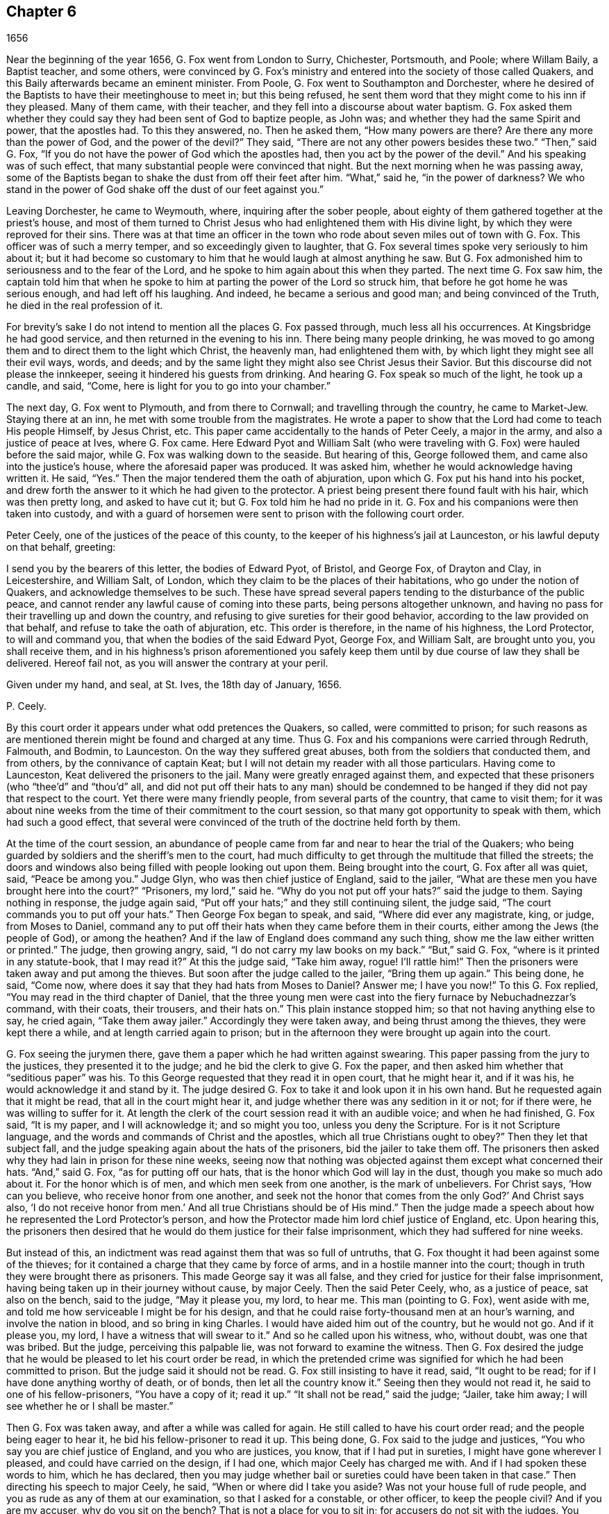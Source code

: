 == Chapter 6

[.section-date]
1656

Near the beginning of the year 1656, G. Fox went from London to Surry, Chichester,
Portsmouth, and Poole; where Willam Baily, a Baptist teacher, and some others,
were convinced by G. Fox`'s ministry and entered into the society of those called Quakers,
and this Baily afterwards became an eminent minister.
From Poole, G. Fox went to Southampton and Dorchester,
where he desired of the Baptists to have their meetinghouse to meet in;
but this being refused,
he sent them word that they might come to his inn if they pleased.
Many of them came, with their teacher, and they fell into a discourse about water baptism.
G+++.+++ Fox asked them whether they could say they had been sent of God to baptize people,
as John was; and whether they had the same Spirit and power, that the apostles had.
To this they answered, no.
Then he asked them, "`How many powers are there?
Are there any more than the power of God, and the power of the devil?`"
They said, "`There are not any other powers besides these two.`"
"`Then,`" said G. Fox, "`If you do not have the power of God which the apostles had,
then you act by the power of the devil.`"
And his speaking was of such effect,
that many substantial people were convinced that night.
But the next morning when he was passing away,
some of the Baptists began to shake the dust from off their feet after him.
"`What,`" said he, "`in the power of darkness?
We who stand in the power of God shake off the dust of our feet against you.`"

Leaving Dorchester, he came to Weymouth, where, inquiring after the sober people,
about eighty of them gathered together at the priest`'s house,
and most of them turned to Christ Jesus who had enlightened them with His divine light,
by which they were reproved for their sins.
There was at that time an officer in the town who
rode about seven miles out of town with G. Fox.
This officer was of such a merry temper, and so exceedingly given to laughter,
that G. Fox several times spoke very seriously to him about it;
but it had become so customary to him that he would laugh at almost anything he saw.
But G. Fox admonished him to seriousness and to the fear of the Lord,
and he spoke to him again about this when they parted.
The next time G. Fox saw him,
the captain told him that when he spoke to him at
parting the power of the Lord so struck him,
that before he got home he was serious enough, and had left off his laughing.
And indeed, he became a serious and good man; and being convinced of the Truth,
he died in the real profession of it.

For brevity`'s sake I do not intend to mention all the places G. Fox passed through,
much less all his occurrences.
At Kingsbridge he had good service, and then returned in the evening to his inn.
There being many people drinking,
he was moved to go among them and to direct them to the light which Christ,
the heavenly man, had enlightened them with,
by which light they might see all their evil ways, words, and deeds;
and by the same light they might also see Christ Jesus their Savior.
But this discourse did not please the innkeeper,
seeing it hindered his guests from drinking.
And hearing G. Fox speak so much of the light, he took up a candle, and said, "`Come,
here is light for you to go into your chamber.`"

The next day, G. Fox went to Plymouth, and from there to Cornwall;
and travelling through the country, he came to Market-Jew.
Staying there at an inn, he met with some trouble from the magistrates.
He wrote a paper to show that the Lord had come to teach His people Himself,
by Jesus Christ, etc.
This paper came accidentally to the hands of Peter Ceely, a major in the army,
and also a justice of peace at Ives, where G. Fox came.
Here Edward Pyot and William Salt (who were traveling
with G. Fox) were hauled before the said major,
while G. Fox was walking down to the seaside.
But hearing of this, George followed them, and came also into the justice`'s house,
where the aforesaid paper was produced.
It was asked him, whether he would acknowledge having written it.
He said, "`Yes.`"
Then the major tendered them the oath of abjuration,
upon which G. Fox put his hand into his pocket,
and drew forth the answer to it which he had given to the protector.
A priest being present there found fault with his hair, which was then pretty long,
and asked to have cut it; but G. Fox told him he had no pride in it.
G+++.+++ Fox and his companions were then taken into custody,
and with a guard of horsemen were sent to prison with the following court order.

[.embedded-content-document.letter]
--

Peter Ceely, one of the justices of the peace of this county,
to the keeper of his highness`'s jail at Launceston, or his lawful deputy on that behalf,
greeting:

I send you by the bearers of this letter, the bodies of Edward Pyot, of Bristol,
and George Fox, of Drayton and Clay, in Leicestershire, and William Salt, of London,
which they claim to be the places of their habitations,
who go under the notion of Quakers, and acknowledge themselves to be such.
These have spread several papers tending to the disturbance of the public peace,
and cannot render any lawful cause of coming into these parts,
being persons altogether unknown,
and having no pass for their travelling up and down the country,
and refusing to give sureties for their good behavior,
according to the law provided on that behalf, and refuse to take the oath of abjuration, etc.
This order is therefore, in the name of his highness, the Lord Protector,
to will and command you, that when the bodies of the said Edward Pyot, George Fox,
and William Salt, are brought unto you, you shall receive them,
and in his highness`'s prison aforementioned you safely
keep them until by due course of law they shall be delivered.
Hereof fail not, as you will answer the contrary at your peril.

[.signed-section-closing]
Given under my hand, and seal, at St. Ives, the 18th day of January, 1656.

[.signed-section-signature]
P+++.+++ Ceely.

--

By this court order it appears under what odd pretences the Quakers, so called,
were committed to prison;
for such reasons as are mentioned therein might be found and charged at any time.
Thus G. Fox and his companions were carried through Redruth, Falmouth, and Bodmin,
to Launceston.
On the way they suffered great abuses, both from the soldiers that conducted them,
and from others, by the connivance of captain Keat;
but I will not detain my reader with all those particulars.
Having come to Launceston, Keat delivered the prisoners to the jail.
Many were greatly enraged against them,
and expected that these prisoners (who "`thee`'d`" and "`thou`'d`" all,
and did not put off their hats to any man) should be condemned
to be hanged if they did not pay that respect to the court.
Yet there were many friendly people, from several parts of the country,
that came to visit them;
for it was about nine weeks from the time of their commitment to the court session,
so that many got opportunity to speak with them, which had such a good effect,
that several were convinced of the truth of the doctrine held forth by them.

At the time of the court session,
an abundance of people came from far and near to hear the trial of the Quakers;
who being guarded by soldiers and the sheriff`'s men to the court,
had much difficulty to get through the multitude that filled the streets;
the doors and windows also being filled with people looking out upon them.
Being brought into the court, G. Fox after all was quiet, said, "`Peace be among you.`"
Judge Glyn, who was then chief justice of England, said to the jailer,
"`What are these men you have brought here into the court?`"
"`Prisoners, my lord,`" said he.
"`Why do you not put off your hats?`"
said the judge to them.
Saying nothing in response, the judge again said,
"`Put off your hats;`" and they still continuing silent, the judge said,
"`The court commands you to put off your hats.`"
Then George Fox began to speak, and said, "`Where did ever any magistrate, king,
or judge, from Moses to Daniel,
command any to put off their hats when they came before them in their courts,
either among the Jews (the people of God), or among the heathen?
And if the law of England does command any such thing,
show me the law either written or printed.`"
The judge, then growing angry, said, "`I do not carry my law books on my back.`"
"`But,`" said G. Fox, "`where is it printed in any statute-book, that I may read it?`"
At this the judge said, "`Take him away, rogue!
I`'ll rattle him!`"
Then the prisoners were taken away and put among the thieves.
But soon after the judge called to the jailer, "`Bring them up again.`"
This being done, he said, "`Come now,
where does it say that they had hats from Moses to Daniel?
Answer me; I have you now!`"
To this G. Fox replied, "`You may read in the third chapter of Daniel,
that the three young men were cast into the fiery furnace by Nebuchadnezzar`'s command,
with their coats, their trousers, and their hats on.`"
This plain instance stopped him; so that not having anything else to say, he cried again,
"`Take them away jailer.`"
Accordingly they were taken away, and being thrust among the thieves,
they were kept there a while, and at length carried again to prison;
but in the afternoon they were brought up again into the court.

G+++.+++ Fox seeing the jurymen there, gave them a paper which he had written against swearing.
This paper passing from the jury to the justices, they presented it to the judge;
and he bid the clerk to give G. Fox the paper,
and then asked him whether that "`seditious paper`" was his.
To this George requested that they read it in open court, that he might hear it,
and if it was his, he would acknowledge it and stand by it.
The judge desired G. Fox to take it and look upon it in his own hand.
But he requested again that it might be read, that all in the court might hear it,
and judge whether there was any sedition in it or not; for if there were,
he was willing to suffer for it.
At length the clerk of the court session read it with an audible voice;
and when he had finished, G. Fox said, "`It is my paper, and I will acknowledge it;
and so might you too, unless you deny the Scripture.
For is it not Scripture language, and the words and commands of Christ and the apostles,
which all true Christians ought to obey?`"
Then they let that subject fall,
and the judge speaking again about the hats of the prisoners,
bid the jailer to take them off.
The prisoners then asked why they had lain in prison for these nine weeks,
seeing now that nothing was objected against them except what concerned their hats.
"`And,`" said G. Fox, "`as for putting off our hats,
that is the honor which God will lay in the dust, though you make so much ado about it.
For the honor which is of men, and which men seek from one another,
is the mark of unbelievers.
For Christ says, '`How can you believe, who receive honor from one another,
and seek not the honor that comes from the only God?`' And Christ says also,
'`I do not receive honor from men.`' And all true Christians should be of His mind.`"
Then the judge made a speech about how he represented the Lord Protector`'s person,
and how the Protector made him lord chief justice of England, etc.
Upon hearing this,
the prisoners then desired that he would do them justice for their false imprisonment,
which they had suffered for nine weeks.

But instead of this, an indictment was read against them that was so full of untruths,
that G. Fox thought it had been against some of the thieves;
for it contained a charge that they came by force of arms,
and in a hostile manner into the court;
though in truth they were brought there as prisoners.
This made George say it was all false,
and they cried for justice for their false imprisonment,
having being taken up in their journey without cause, by major Ceely.
Then the said Peter Ceely, who, as a justice of peace, sat also on the bench,
said to the judge, "`May it please you, my lord, to hear me.
This man (pointing to G. Fox), went aside with me,
and told me how serviceable I might be for his design,
and that he could raise forty-thousand men at an hour`'s warning,
and involve the nation in blood, and so bring in king Charles.
I would have aided him out of the country, but he would not go.
And if it please you, my lord, I have a witness that will swear to it.`"
And so he called upon his witness, who, without doubt, was one that was bribed.
But the judge, perceiving this palpable lie, was not forward to examine the witness.
Then G. Fox desired the judge that he would be pleased to let his court order be read,
in which the pretended crime was signified for which he had been committed to prison.
But the judge said it should not be read.
G+++.+++ Fox still insisting to have it read, said, "`It ought to be read;
for if I have done anything worthy of death, or of bonds,
then let all the country know it.`"
Seeing then they would not read it, he said to one of his fellow-prisoners,
"`You have a copy of it; read it up.`"
"`It shall not be read,`" said the judge; "`Jailer, take him away;
I will see whether he or I shall be master.`"

Then G. Fox was taken away, and after a while was called for again.
He still called to have his court order read; and the people being eager to hear it,
he bid his fellow-prisoner to read it up.
This being done, G. Fox said to the judge and justices,
"`You who say you are chief justice of England, and you who are justices, you know,
that if I had put in sureties, I might have gone wherever I pleased,
and could have carried on the design, if I had one,
which major Ceely has charged me with.
And if I had spoken these words to him, which he has declared,
then you may judge whether bail or sureties could have been taken in that case.`"
Then directing his speech to major Ceely, he said, "`When or where did I take you aside?
Was not your house full of rude people,
and you as rude as any of them at our examination, so that I asked for a constable,
or other officer, to keep the people civil?
And if you are my accuser, why do you sit on the bench?
That is not a place for you to sit in; for accusers do not sit with the judges.
You ought to come down and stand by me, and look me in the face.
Besides, I would ask the judge and justices this question:
whether or not major Ceely is not guilty of this treason, which he charges against me,
in concealing it so long as he has done?
Does he understand his position, either as a soldier or a justice of the peace?
For he tells you here that I went aside with him,
and told him what a design I had in mind;
and how serviceable he might be for it--that I could
raise forty-thousand men in an hour`'s time,
and bring in King Charles, and involve the nation in blood.
Moreover, he declared that he would have aided me out of the country, but I would not go;
and therefore he committed me to prison for lack of sureties for good behavior,
as the court order declares.
Now do not you see plainly,
that major Ceely is guilty of this plot and treason that he talks of,
and has made himself a party to it, by desiring me to go out of the country,
and demanding bail of me;
and also by not charging me with this pretended treason till now, nor discovering it?
But I deny and abhor his words, and am innocent of his devilish design.`"

The judge seeing clearly by this that Ceely, instead of ensnaring G. Fox,
had ensnared himself, let fall that whole issue.
But then Ceely got up again and said to the judge, "`If it please you, my lord,
to hear me: this man struck me, and gave me such a blow, as I never had in my life.`"
G+++.+++ Fox smiling at this, said, "`Major Ceely, are you a justice of peace,
and a major of a troop of horsemen,
and you tell the judge here in the presence of the court and country, that I,
who am a prisoner, struck you, and gave you such a blow,
as you never had the like in your life?
What!
Are you not ashamed?
I ask you, major Ceely, where did I strike you; and who is your witness for that?
Who was standing by?`"
To this Ceely said it was in the castle-green,
and that captain Bradden was standing by when G. Fox struck him;
and then desired the judge to let him produce his witness for that.
George called again upon Ceely to come down from off the bench;
telling him it was not fit that the accuser should sit as judge over the accused.
Ceely then said,
"`captain Bradden is my witness,`" which made G. Fox say
to captain Bradden (who was present in the court),
"`Did you see me give him such a blow, and strike him as he says?`"
Bradden made no answer, but only bowed his head.
G+++.+++ Fox then desired him to speak up, if he knew any such thing;
but he only bowed his head again.
"`No,`" said G. Fox, "`speak up, and let the court and country hear,
and let not bowing of the head serve for your answer.
If I have done so, let the law be inflicted on me.
I fear not sufferings, nor death itself;
for I am an innocent man concerning all his charge.`"
But Bradden would not testify to it.
And the judge, finding those snares would not hold, cried, "`Take him away,
jailer;`" and fined the prisoners twenty marks apiece for not putting off their hats,
and said they were to be kept in prison till they paid their fine;
and so they were brought back to jail again.

At night captain Bradden came with seven or eight justices to see the prisoners,
and they being very civil, said that they did not believe that either the judge,
nor any in the court, believed the charges which major Ceely had made upon G. Fox.
And Bradden said, major Ceely had an intent to have taken away G. Fox`'s life,
if he could have obtained another witness.
"`But, captain Bradden,`" said G. Fox, "`why did not you witness for me or against me,
seeing major Ceely claimed you for a witness, that you saw me strike him?
And when I desired you to speak either for me or against me,
according to what you saw or knew, you would not speak.`"
To this Bradden replied, "`When Major Ceely and I came by you,
as you were walking in the castle-green, he put off his hat to you, and said,
'`How do you do, Mr. Fox?
I am your servant, sir.`' Then you said to him, '`Major Ceely, take heed of hypocrisy,
and of a rotten heart; for when did I come to be your master, or you my servant?
Do servants cast their masters into prison?`' This
was the great blow he meant that you gave him.`"
G+++.+++ Fox hearing this, remembered that as they were walking by,
Ceely had indeed spoken the aforesaid words,
and that he himself had made such an answer as was mentioned.
And now it was clear that George had not mistaken in his words,
seeing how Ceely had so openly manifested his hypocrisy and rotten-heartedness
when he complained of this to the judge in open court,
seeking to make all believe that G. Fox gave him an outward stroke with his hand.
A report of this trial was spread abroad,
and many people (some of whom being of great account in the world)
came from far and near to see him and his friends in prison,
which tended to the convincement of some.

Being settled in prison upon such a commitment from
which they were not likely to be soon released,
they declined giving the jailer seven shillings a week apiece for themselves,
and as much for their horses, which he had in a manner sought to extort from them.
But upon this occasion,
he grew so very wicked that he put them down into a nasty stinking place
where they used to put persons condemned for witchcraft and murder.
This place was so utterly vile, that it was observed that few who went into it,
did ever come out again in health; for there was no latrine in it,
and the excrement of the prisoners that over time had been put there,
had not been carried out for many years.
Thus all was like mire, and in some places its depth was to top of the shoes;
and the jailer would not allow them to cleanse it,
nor let them have beds or straw to lie on.

At night some friendly people of the town brought them a candle and a little straw;
of which they were about to burn a little to take away the stink.
The thieves lay over their heads, and the head jailer was in a room by them,
also over their heads.
But it seems the smoke went up into the room where he lay,
which put him into such a rage, that he took the pots of the thieves`' excrements,
and poured them down through a hole upon their heads; whereby they were so bespattered,
that it was loathsome to touch themselves, or one another;
besides the stink so increased, that by it and the smoke,
they were almost in danger of being suffocated.
But all this could not satisfy the rage of this cruel jailer,
and he railed against them so hideously, and called them such horrible nicknames,
that they never had heard the like before.
In this manner they were forced to stand all night, for they could not sit down,
the place being so filthy.
Thus he kept them a great while before he would let them cleanse it,
or allow them to have any food brought in, besides what they got through the grate.
And even this could not be done without difficulty;
for a young girl one time having brought them a little food,
the jailor sued her in the town-court for breaking into the prison; perhaps,
because she had a little bent a half-broken bar of the grate,
in order to get a small dish through it.
That this jailer was so desperately wicked, is not so much to be wondered at, since,
as they were informed, he had been a thief,
and on that account had been burned both in the hand and on the shoulder;
and the under-jailer in like manner; their wives had also been burned in the hand.^
footnote:[At this time,
burning of the skin (branding) was a common form
of punishment for several sorts of crimes,
and also served as an indelible mark that permanently
and publicly manifested a person`'s criminal record.]
It was not at all strange then,
that the prisoners suffered most grievously from such a wicked crew;
but it was more to be wondered at, that colonel Bennet, a Baptist teacher,
having purchased the jail and lands belonging to the castle,
had placed this man there as head-jailer.

It was much talked of, that spirits haunted this dungeon and walked there,
and that many had died in it; some thinking to terrify the prisoners with such stories.
But G. Fox told them that if all the spirits and devils in hell were there,
he was over them in the power of God, and feared no such thing; for Christ,
their Priest (who bruised the head of the devil)
would sanctify the walls and the house to them,
just as the priests were to cleanse the plague out
of the walls and the houses under the law.

Now the time of the sessions at Bodmin having come,
the prisoners drew up their suffering case, and sent the paper there.
Upon reading it,
the justices gave order that the door of Doomsdale
(thus the dungeon was called) should be opened,
and that they should have liberty to cleanse it, and to buy their food in the town.
Having obtained this liberty, they wrote to London,
and requested Anne Downer (a young woman already mentioned in this
history) to come down and to buy and prepare their food,
which she was very willing to do.
Thus she was greatly serviceable to them, and was also a good writer,
and could take things in shorthand.
They then sent up a relation of their sufferings to the protector,
who thereupon sent down an order to the governor
of Pendennis Castle to examine the matter.
And on this occasion Hugh Peters, one of the protector`'s chaplains,
told him they could not do George Fox a greater service for the
spreading of his principles in Cornwall than to imprison him there.
This was not altogether untrue, for he was visited very frequently,
and many were turned from darkness to the light;
notwithstanding the mayor of Launceston was a fierce persecutor,
casting in prison all he could get;
and he did not hesitate to search grave and respectable women for letters.

In Devonshire things were not much better; for many of those called Quakers,
that travelled through the country,
were taken up and whipped under pretense of being vagabonds.
Yes, even some tailors, who were going to mill with their cloth,
and other respectable men, were seized and whipped; and Henry Pollexsen,
who had been a justice of peace for nearly forty years before,
was cast into prison under pretense of being a Jesuit.

In the meantime Edward Pyot, who had been a captain,
and was a man of good understanding in the laws and rights of the nation,
wrote a large letter to the lord chief justice John Glyn,
wherein he plainly set before him his unlawful dealings;
and questioned whether his saying, "`If you will put off your hats,
I will hear you and do you justice,`" was not an overturning
of the laws that were made to maintain rights and justice.
Many other particulars, and among the rest,
that of G. Fox`'s "`striking`" major Ceely were also mentioned in this letter.
G+++.+++ Fox himself wrote also several papers,
wherein the odiousness of persecution was plainly set forth.

Among those that came to visit him was Thomas Lower, a doctor of medicine at London; who,
while I am writing this, is yet alive.
He asked many questions concerning religious matters,
and received such satisfactory answers from G. Fox,
that he afterwards said his words were like a flash of lightning,
they so pierced through him;
and that he had never met with such wise men in all his life, etc.
Thus he came to be convinced of the Truth,
and so entered into the communion of the despised Quakers.
While G. Fox was still in prison,
one of his friends went to Oliver Cromwell and offered himself body for body,
to lie in Doomsdale prison in his stead, if he would allow him,
and let G. Fox go at liberty.
But Cromwell said he could not do it, for it was contrary to law;
and then turning to those of his counsel said, "`Which of you would do so much for me,
if I were in the same condition?`"

Thus G. Fox continued in prison,
and it was yet a good while before he and his fellow-prisoners were released.
The next year, however, the wicked jailer received a recompense for his deeds;
for he was removed from his position, and for some wicked act was cast into jail himself;
and there his carriage was so unruly,
that he was (by the succeeding jailer) put into Doomsdale, locked in irons, beaten,
and bid to remember how he had abused those good men whom he had wickedly,
and without any cause, cast into that nasty dungeon;
but now he would deservedly suffer for his wickedness,
and the same measure he had used for others, would now be measured back to himself, etc.
And so this mischievous fellow,
who might have grown rich if he had carried himself civilly, now grew very poor,
and so died in prison.

About the same time that G. Fox was released, Cromwell called a parliament,
which met for the first sitting in the painted chamber at Westminster,
on the 17th of the month called September.
Samuel Fisher got an opportunity to come into this assembly,
where he heard the protector`'s speech, in which Cromwell spoke these words,
"`that he knew not of a single man that had suffered imprisonment unjustly in all England.`"
And after S. Fisher had found an opportunity to stand,
he said that he had a word to speak from the Lord to the protector, to the parliament,
and the people, and then he began thus:

[.embedded-content-document]
--

The burden of the word of the Lord God of heaven and of earth,
as it came unto me on the 22nd day of the last month,
and as it now lies upon me to declare it in His name, even unto you, Oliver Cromwell,
protector, (so called) of these three nations, England, Scotland, and Ireland;
and also to all you who are chosen out of the several
parts thereof to sit in parliament this day,
to consider of such things as concern the commonwealth;
and likewise to the three nations themselves, and all the people thereof,
whose rulers and representatives you are.
And as you surely do not deem yourselves too high, or too great, or too good,
to be spoken to from the Lord,
and as you desire not to fall under the guilt of that sin of "`saying to the seers,
'`See not,`' and to the prophets, '`Prophesy not, prophesy not unto us right things,
prophesy smooth things, prophesy deceits,`'`"^
footnote:[Isaiah 30:10]
I charge you all, in the name of the living God, that without interruption or opposition,
whether you like it, or like it not, you stand still and hear it;
and when I have finished, you may do with me as the Lord shall give you leave,
seeing that no law of equity condemns a man before he is heard,
especially when he speaks on so high an account as from the God of heaven Himself.

--

Scarce had he spoken thus much, when some cried, "`A Quaker, a Quaker; keep him down,
he shall not speak!`" though the protector and the
parliament men remained still and quiet.
But some others, among whom were two justices of peace, had not so much patience.
But Fisher, as he related afterwards,
believed that the protector and the parliament men would have given him audience,
had not others despised and disregarded him--some saying the protector
had already spoken long and was very hot and weary,
and that he, +++[+++Fisher]
should be ashamed to occasion his staying any longer.
Thus Fisher was interrupted, and the protector and parliament men rose and went away.

Fisher being thus prohibited, later published his speech in print,
just as he intended to have delivered it,
though not one syllable of it had been written before.
It was pretty long, and contained a sharp reproof to the hypocrisy of those who,
under a show of godliness, made long prayers, kept fasts,
and nevertheless lived in pride, pomp, and luxury,
persecuting those who really were a pious people.
And to the protector he said, that unless he took away the wicked from before him,
and all flattering voices and false accusers,
his throne would never be established in righteousness.
And in the introduction to his printed speech,
he said that before this burden came upon him,
he had prayed to God that he might be excused from delivering such a message,
thinking that a more unworthy one than himself could not have been chosen;
but that no matter what he did, he could not be rid of it;
and though he spent a whole week in fasting, tears, and supplication,
yet during this time of abstinence, he felt a daily supply and refreshment to his spirit,
so that he at last fully resigned to do what he believed
was required of him from the Lord,
and then felt all fears of the frowns of men removed from him.
Some other speeches which he intended to have made to the parliament,
but was obstructed therein, he also published afterwards in print.

In the latter part of this year it happened that Humphrey Smith,
coming to Evesham in Worcestershire, was disturbed in a meeting by the mayor,
Edward Young, who said "`he would break up the Quakers`' meetings,
or else his bones should lie in the dirt.`"
Thus resolved, he came in the month called October,
on a First-day of the week in the morning into their meeting,
in a house where H. Smith was;
and several persons (after being rudely abused) were hauled away to prison.
In the afternoon a meeting was kept in the street,
and some of the people called Quakers were (by the
order of the said mayor) put into the stocks,
and others, of which the aforesaid H. Smith was one, were shut up in a dark dungeon.
And though the mayor then said this was an "`unlawful assembly,`"
but if they would meet in houses he would not molest them;
yet, on the next First-day of the week,
upon seeing one going to a meeting that was appointed in a house, he put him in prison.

Humphrey Smith and his friends had some bedding and bed-clothes sent to them,
but the mayor caused it to be taken away from them;
and afterwards when some straw was brought for them to lie upon,
the jailer would not allow it.
And when one came and asked for liberty to fetch out their dung from them,
the mayor denied it, and ordered this man to be put in the stocks.
The place where they were kept was not twelve feet square,
and the hole to take in air was but four inches wide,
so that even during the day they were made to burn a candle for light,
when they could get one.
Here they were kept over fourteen weeks, with their own dung in the same room;
so that one of them grew sick of the stench, and yet the jailer said,
if they had been there for theft or murder he could have granted them more liberty,
but he dared not do it because of the mayor.
James Wall, one of the prisoners, was a freeman of the town and a shopkeeper,
and yet the mayor forbade his wife to stand in the market-place,
which for many years she had done.
She going to him about it, he began to ridicule her, saying:
"`I hear that your husband does abuse you.`"
To which she answered, "`My husband did never abuse me;
but as for the religious profession which he now holds,
I at one time could not acknowledge it; but seeing now how it is so much persecuted,
makes me acknowledge it, because the way of God has always been persecuted.`"
Hearing her speak in this way,
the mayor said she should not have a standing place in the market for five pounds.

About a month after,
Margaret Newby and Elizabeth Courton came to this town and
had a meeting at the house of one Edward Pitwayes;
but coming in the afternoon to visit the prisoners,
the mayor himself laid violent hands on them and caused them to be put in the stocks,
with their legs spread near a yard one from another.
He would not allow them to have a block to sit on, though they requested it.
Yet desiring to be seen as one who had some modesty,
he bid the constable to fetch a block and put it between their legs,
while he uttered some indecent expressions.
In this posture they were kept for the space of fifteen hours; and then,
in a freezing night were sent out of the town,
without allowing them to go to any place to refresh themselves.
And as to Humphry Smith, and those with him,
they were kept a good while longer in prison.

In this year Alexander Parker was at Radnor in Wales,
and bearing a testimony there against the priest Vavasor Powel,
he also preached the doctrine of Truth as occasion presented.
It was, I think, about this time that Ambrose Rigge and Thomas Robinson came to Exeter.
From there they went on to Bristol, and afterwards to Basingstoke in Hampshire.
Here, after much difficulty, they got a meeting appointed;
but before all the people had assembled, the chief priest, with the magistrates,
came there and caused them to be taken away, and tendered them the oath of abjuration.
But denying to swear for conscience sake, they were committed to prison,
where the jailer nailed planks before the window to deprive them of the light;
neither would he allow them to have a candle at night.
Here they were kept about a quarter of a year, having nothing to lie on but some straw.
But their suffering in this way had such an effect,
that some of the inhabitants seeing these unreasonable dealings,
began to inquire into the doctrine held forth by the sufferers,
and so came to be convinced of the truth thereof.
When at last they were released, Robinson went to Portsmouth where he preached repentance.
Some time after Ambrose Rigge came there also,
and in some respect reaped what Robinson had sowed;
though it was not long before he was sent out of the town.
But returning again within a short time, he found opportunity to have a meeting there,
and by his preaching some were convinced and embraced the truth.

From there he went to the Isle of Wight,
where some also received the doctrine maintained by him.
After a short stay he returned to Sussex, where he had great service.
And traveling up and down the county, he came to Weymouth and Melcombe-Regis,
where speaking in the steeple-house against the priest,
he was seized and locked up in a nasty dungeon where
there was nothing to lie on but some filthy straw,
and a stone to sit upon.
There was also no latrine; but on the ground lay a heap of dung,
where he was also forced to relieve himself.
But there being an opening at the top of the room,
he could see people go along the streets, and thus took occasion,
from this subterranean cave,
to preach to the people with such power and efficacy that his doctrine
entered into the hearts of the hearers and stuck there.
This manner of preaching became common at this time in England, and I myself,
in my young years, have been an eye-witness of it.
I have heard the prisoners lift up their voices so
that they could be heard very easily in the streets;
which made people that passed by stand still,
and hearken to what was spoken by such zealous preachers.
And though these men and women were often hindered of having meetings,
yet it was impossible to stop up the fountain from which their words flowed.
Thus it was also with Ambrose Rigge, who, after an imprisonment of eleven weeks,
was set at liberty, and then travelled up and down again.
But in many places where he came, a prison was his lot;
sometimes even when nothing could be laid to his charge except
that he had "`gone out from his dwelling-place;`" for the parliament
had made a law that all who were gone from home,
and could not give a "`satisfactory account`" of their business,
should be taken up as vagabonds.
Under this pretense,
many who travelled to the markets with their goods were seized by the way;
for if it did but appear that such a one was a Quaker (which
could easily be seen by his not putting off his hat),
then there lacked no pretense to lock him up in prison.

Ambrose Rigge traveling on,
came also to visit some of his friends in prison at Southampton.
This so incensed the mayor, Peter Seal, that without an examination,
he caused him to be fastened to the whipping-post in the market place,
where he was severely lashed by the executioner, and then put into a cart,
and sent out of the town in freezing snowy weather.
The mayor also threatened him, that if ever he returned,
he should be whipped again and burnt in the shoulder with an "`R.`" signifying _rogue_.
Notwithstanding this, he was moved of the Lord to return,
and the mayor was very eager to have this threat executed upon him;
but the other magistrates would not consent;
and not long after the mayor died of a bloody flux.^
footnote:[i.e. dysentery]
This relation has carried me a little beyond the course of time.
But now I leave Ambrose Rigge for a while,
intending to make further mention of him hereafter.

In this year William Caton went again into Scotland, and after returning,
he travelled to Bristol, and from there to Plymouth, and so on to London.
From there he made a voyage again to Holland,
where William Ames and John Stubbs had been,
and also found some among the English people at Amsterdam
who had received the doctrine they preached,
though afterwards they turned from it again.
Caton then arrived at Dort, and from there traveled to Rotterdam, where,
for lack of an interpreter that understood English, he had to make use of Latin.
But it grieved him exceedingly to meet with some unruly spirits there,
who having been in some measure convinced by William Ames,
ran out under the denomination of Quakers, into extremes, both in words and writings.
Some of these persons I know,
and have seen also some of the books they published in print, in which,
under a pretense of "`plainness,`" not one capital letter was to be found,
not even for proper names, or for the names of the authors themselves.
And because they ran out into several other extravagancies,
it was not much to be wondered at that the magistrates locked them up in Bedlam.^
footnote:[An asylum for the mentally ill.]

The ringleader of these people, was one Isaac Furnier,
who formerly (as I have heard my uncle tell, who had seen it himself),
lived like another Diogenes.^
footnote:[Diogenes (405-323 BC) was the antisocial,
ascetic philosopher who lived in a barrel and rejected
all of the norms of civilized behavior.]
And now coming among the Quakers, so called,
he made it a piece of holiness to use the most blunt language he could think of,
regardless of however absurd and irregular.
In short, he behaved himself in such a way,
that the orthodox Quakers rejected his society.
It was he, as I have understood, who was the author of that ridiculous saying,
"`My spirit testifies,`" which, though not approved nor used by the true Quakers,
yet has been so spread among the people in the Low Countries,
that it has been constantly asserted that the Quakers
used to say so of anything they intended to do.
Dr. Galenus Abrahams once told me, that this man, coming to his door,
and finding the doctor`'s name written on the post of the door (as is usual in
Holland) took his knife and scratched out the letters "`Dr.`" signifying doctor.
Upon this occasion the doctor asked him why he did so, and his answer was,
"`because the Spirit did testify so unto me.`"
And being further asked, if that spirit did move him to stab the doctor with the knife,
would he follow that motion, he answered (as the doctor affirmed to me) "`Yes.`"
But whether this anecdote be true or not,
this is true--that this Isaac Furnier was a passionate and giddy-headed man,
whom the true Quakers could not acknowledge as one of them,
though he had translated many of their books out of English into Dutch;
and would also preach among them.
But at length he left them, and turning Papist, fell into a dissolute and debauched life.

But to return to William Caton; coming to Amsterdam,
he did not find much more satisfaction there than at Rotterdam;
for several highly conceited professors,
who seemed to approve the doctrine preached by the Quakers,
were more willing to take it upon themselves to teach,
than to receive instruction from others.
Wherefore W. Caton did not stay long at Amsterdam, but returned to Rotterdam,
and from there went to Zealand, and arrived at Middleburgh.
He was accompanied by a certain young man,
who went to some of the meeting-places in that city, and there was apprehended.
Caton understanding that his friend had been committed, went to visit him,
and the officials perceiving that he was his companion, imprisoned him also.
And after having been kept in prison some days, being weak in body,
it was ordered that they should be sent to England;
and so they were carried in a coach-wagon to the waterside,
being conducted by a guard of soldiers to protect them against the rude multitude,
and brought on board a ship of war.
Here Caton suffered great hardship;
for the seamen were so ill-natured that they would not allow
him so much as a piece of sailcloth for cover,
but he was made to lie upon the bare boards in very cold and stormy weather.
But though thus poorly treated, yet he felt his strength increase,
and so experienced the mercies of God.
It was in November when he arrived at London,
where he was kindly received by the brethren; and after some stay there,
he went to Hampshire, Surry, Sussex, and Kent.

Not long before this, G. Fox came to Exeter, where James Nayler was in prison,
and spoke to him by way of reproof.
Nayler slighted G. Fox`'s correction, though he offered to kiss him;
but George was unwilling to permit this, saying,
since Nayler had turned against the power of God,
he could not receive his show of kindness.
It appeared by letters which the magistrates found in Nayler`'s pocket at Bristol,
that the Quakers had found fault with him,
and had reproved him of his high-mindedness before it launched out into
that extravagant act which made so great a noise in the world,
and which now has been mixed with many untruths and false turns.
I have therefore thought it worthwhile to inquire carefully into it,
in order to give a true relation of matters of fact.

This James Nayler was born of honest parents,^
footnote:[His father was a husbandman of good repute,
having a competent estate on which to live industriously,
according to the manner of the country where he dwelt.
He was well educated in English, and wrote well.
About the age of twenty-two he married, and then removed into Wakefield parish,
where he continued until the wars broke out in 1641.
He then went into the army, and was a soldier eight or nine years,
first under the Lord Fairfax,
and was afterwards quarter-master under major-general Lambert,
till he was disabled by sickness in Scotland,
and returned home about 1649.--J. Whiting`'s account.]
in the parish of Ardesley, near Wakefield in Yorkshire, about the year 1616.
He had served in the parliament army,
being quarter-master in major-general Lambert`'s troop in Scotland.
He was then a member of the Independents, and afterwards, in the year 1651,
he entered into the communion of the Quakers, so called.^
footnote:[He and Thomas Goodair were convinced by George Fox, near Wakefield around 1651,
as were also Richard Farnsworth, Thomas Aldam, William Dewsbury, and wife,
about the same time.
And in the beginning of the year following, as he was in the field at plough,
meditating on the things of God, he heard a voice,
bidding him to go out from his kindred and from his father`'s house;
and a promise was given with it, that the Lord would be with him;
whereupon he did exceedingly rejoice that he had heard the voice of God,
whom he had professed from a child and endeavored to serve.
And when he went home he made preparation to go; but then not being obedient,
the wrath of God was upon him, so that he became a wonder to many,
and it was thought he might die.
But he was afterwards made willing, and upon going out with a friend,
not thinking then of a long journey, he was commanded to go into the West,
not knowing what he was to do there; but when he came,
it was given him what he was to declare.
And so he continued, not knowing one day what he was to do the next;
and the promise of God (that He would be with him) he found
made good to him every day.--Collection of J. N.`'s writings.]
He was a man of excellent natural abilities, and at first did acquit himself well,
both in word and writing among his friends,
so that many came to receive the Truth by his ministry.
He came to London towards the latter end of the year 1654, or beginning of 1655,
and found there a meeting of Friends which had already been gathered
in that city by the service of Edward Burrough and Francis Howgill.
There he preached in such an eminent manner, that many, admiring his great gift,
began to esteem him much above his brethren,
which excessive esteem brought him no benefit,
and gave occasion for some discord in the society.
This tension rose to such a hight, that some forward and inconsiderate women,
of whom Martha Simmons was the chief,
assumed the boldness to dispute with Francis Howgill
and Edward Burrough openly in their preaching,
and thus to disturb the meetings;^
footnote:[We may suppose that the practice of these women was somewhat
like that which gave occasion to the apostle Paul to say,
"`Let your women keep silence in the churches,
for it is not permitted unto them to speak.`"
1 Cor.
14:34. This prohibition of speaking, must refer to a voluntary discourse,
by way of reasoning or disputing,
and not to those times when they had an immediate impulse or burden to prophesy;
for the apostle, in the same epistle,
has defined prophesy to be "`speaking unto men to edification, exhortation,
and comfort.`"
chapter 14:3. And he has also, in chapter 11,
made express mention of women`'s praying and prophesying, together with the men. --W. Sewel]
whereupon they, who were truly excellent preachers,
did not fail (according to their duty) to reprove this indiscretion.
But these women were then so disgusted, that Martha and another woman,
went and complained to James Nayler in order to incense
him against F. Howgill and E. Burrough;
but this did not succeed,
for he showed himself afraid to pass judgment upon his brethren as they desired.
Hereupon Martha fell into a passion, in a kind of moaning or weeping, and,
bitterly crying out with a mournful shrill voice, said, "`I looked for judgment,
but behold oppression; for righteousness but behold a cry!`"^
footnote:[Isaiah 5:7]
And so she cried aloud in a passionate lamenting manner,
which so entered and pierced J. Nayler,
that it smote him down into so much sorrow and sadness,
that he was much dejected in spirit and disconsolate.
Fear and doubting then entered him, so that he came to be clouded in his understanding,
bewildered, and at a loss in his judgment,
and then became estranged from his best friends,
because they did not approve of his conduct;
for he began to give ear to the flattering praises of some whimsical
people which he ought to have abhorred and reproved them for.
But his sorrowful fall ought to stand as a warning,
even to those that are endued with great gifts, that they do not presume to be exalted,
lest they also fall, but rather endeavor to continue in true humility,
in which alone a Christian can be kept safe.

Hannah Stranger, whom I know very well,
and have reason to believe to be a woman of high imaginations,
at this time wrote to him several very extravagant letters,
calling him the everlasting Son of Righteousness, Prince of Peace,
the only begotten Son of God, the fairest of ten thousands, etc.
In the letters of Jane Woodcock, John Stranger, and others,
were expressions of the like extravagancy; and the said Hannah Stranger, Martha Simmons,
and Dorcas Erbury, arrived to such a height of folly, that in the prison at Exeter,
they kneeled before Nayler and kissed his feet:
but as to what has been divulged concerning his committing of fornication,
I never could find (though I was very inquisitive
into the case) that he was in the least guilty thereof.^
footnote:[In a published statement of recantation,
printed after his release from prison and reconciliation to the Society of Friends,
James Nayler wrote the following words in reference to this accusation:
"`It is in my heart to confess to God, and before men, my folly and offense in that day.
Yet there were also many things formed against me in that day (to take away my
life and bring scandal upon the Truth) of which I am not guilty at all;
such as the accusation that I committed adultery with some
of those women who came with us from Exeter prison,
and also those who were with me at Bristol the night before I suffered there.
With regard to both of these accusations I am clear before God,
who kept me in that day both in thought and deed, as to all women, like a child;
God is my witness.
This I mention in particular (hearing of some who still do not cease to reproach God`'s
Truth and people therewith) that the mouth of enmity might be shut from evil speaking;
though this touches not my conscience.`" [.book-title]#Collection of James Nayler`'s Writings#, p. 54.]
But even so, he was already too much carried away, and grew even more exorbitant;
for being released from that prison, and riding to Bristol in the beginning of November,
he was accompanied by the aforesaid women and various other persons;
and passing through the suburbs of Bristol,
one Thomas Woodcock went bareheaded before him,^
footnote:[At this time,
removing the hat (or going "`bareheaded`") was a sign of honor and respect,
and one that Quakers used only in their solemn approaches to the Lord in prayer.]
one of the women led his horse, and Dorcas, Martha,
and Hannah spread their scarfs and handkerchiefs before him, while the company sung,
"`Holy, holy, holy, is the Lord God of hosts, Hosannah in the highest: holy, holy, holy,
is the Lord God of Israel.`"
Thus these mad people sung, while they were walking through the mire and dirt,
till they came into Bristol,
where they were examined by the magistrates and committed to prison;
and not long after Nayler was carried to London to be examined by the parliament.
How it went there may be seen in the printed trial,
which the parliament was pleased to publish.^
footnote:[But the extravagancy of the sentence which that parliament passed upon him,
together with other circumstances,
give great reason to suspect the account was not impartially taken,
and was published to justify their cruelty.
Regarding this publication, John Whiting wrote,
"`Some of his answers were innocent enough, some not clear,
and some aggravated by his adversaries; some of them he denied, some he acknowledged;
they reported the worst, and more than was true in some things,
adding and diminishing as they were inclined.
Much was lacking of what he had spoken to the committee,
who were wresting and perverting his words in what way they could,
endeavoring to draw words out of him to ensnare him and take away his life.
And to show their confusion when he was before them,
they bid him kneel and put off his hat to them,
though a part of the charge against him was that some had kneeled to him.`"]
I believe that James Nayler was clouded in his understanding
during the whole course of these events.
But however grievous his fall was, yet it pleased God,
in His infinite mercy to raise him up again,
and to bring him to such a sincere repentance,
that (as we may see in what follows) he abhorred not only this whole business,
but also manifested his heavy sorrow in heartbreaking expressions, which were published,
as will be shown in its proper place.

What has been said of the odd happenings in Exeter prison,
and of his riding into Bristol, was not denied by him,
nor by the rest of the company when they were examined by a committee of parliament,
who made their report on the 5th of December, to which the house agreed the next day.
On the 16th, this business,
which had been treated both forenoons and afternoons (and not without much opposition,
for many members of the parliament did not approve the severity used against him),
was proposed for the twelfth time--which made a clever author say afterwards,
that it was a wonder to many why this foolish business
should hold so many wise men so long at work.
But on the 17th, after a long debate, they came to this resolution:

[.embedded-content-document.address]
--

That James Nayler be set in the stocks, with his head in the stocks, in the Palace-yard,
Westminster, during the space of two hours, on Thursday next,
and then be whipped by the hangman as he is conveyed through the streets of London,
from Westminster to the Old Exchange.
There he is likewise to be set in the stocks,
with his head in the stocks for the space of two hours,
between the hours of eleven and one, on Saturday next,
in each place wearing a paper containing an inscription of his crimes.
Then, at the Old Exchange his tongue is to be bored through with a hot iron,
and his forehead is to be stigmatized with the letter
B+++.+++ Afterwards he is to be sent to Bristol,
and be conveyed into and through the said city on horseback, with his face backward,
and there also be publicly whipped the next market-day.
From there he is to be committed to prison in Bridewell, London,
and kept from the society of all people,
and put to hard labor till he shall be released by parliament;
during which time he is to be debarred the use of pen, ink, and paper,
and shall have no relief but what he earns by his daily labor.

--

It was long before they could agree on the sentence;
for though they supposed that blasphemy has been committed,
yet his tongue seemed not properly guilty of it,
since it was never proved that any blasphemous words had been spoken by him.^
footnote:["`At the Lancaster court sessions,
the priest got some to swear blasphemy against George
Fox (which was the common accusation in those days),
but he was cleared, and the priests were enraged,
who thereupon sent a petition to the council of state against George Fox and James Nayler,
who answered the same in a book called, [.book-title]#Saul`'s Errand to Damascus#.
After this, J. Nayler was persecuted in several places, beaten, stoned,
and cruelly treated by the priests and their rude followers, and in danger of his life.
Afterward, by the instigation of the priest,
he and Francis Howgill were committed to Appleby Jail,
and tried on an indictment for blasphemy,
for saying that '`Christ was in him,`' according to Col. 1:27.
'`Christ in you the hope of glory.`'
He was also another time charged with blasphemy for asserting in a book that
'`justification is by the gift of God`'s Righteousness,`'
which he proved from Romans 5,
and so stopped their mouths, and cleared himself.
By this we may see what this generation, who were righteous in their own eyes,
would have called __blasphemy__.`"
--John Whiting`'s account.]
And indeed,
many thought it a very severe judgment to be executed upon one whose crime seemed more
to proceed from a clouded understanding than from any willful intention of evil.

Now although several persons of different religious persuasions,
being moved with compassion towards Nayler as a man carried away by foolish imaginations,
had offered petitions to the parliament on his behalf,
yet it was resolved not to read them until the sentence was pronounced against him.

There lived then at London, one Robert Rich, a merchant (a very audacious man),
who wrote a letter to the parliament, wherein he attempted to show what blasphemy was;
and on the 15th of December, several copies thereof were delivered to particular members;
and in that which was given to the speaker, these words were written at the bottom:
"`If I may have liberty of those that sit in parliament, I do here attend at their door,
and am ready, out of the Scriptures of Truth,
to show that not anything James Nayler has said or done is blasphemy,`" etc.

After judgment was concluded,
the parliament resolved that the speaker should be authorized
to issue his warrants to the sheriffs of London and Middlesex,
the sheriff of Bristol, and governor of Bridewell,
in order to see the said judgment put in execution.
By some it was questioned whether this was a sufficient warrant,
unless the protector concurred in the matter;
but Cromwell seemed unwilling to meddle with it.
The issue being thus far agreed upon, J. Nayler was brought up to the bar,
and when the speaker, sir Thomas Widdrington,
was about to pronounce the aforementioned sentence,
Nayler said he did not know his offense.
To which the speaker replied, "`You shall know your offense by your punishment.`"
After sentence was pronounced, though J. Nayler bore it with great patience,
yet it seemed he would have spoken something, but was denied the liberty.
Nevertheless he was heard to say with a composed mind, "`I pray God,
He may not lay it to your charge.`"

The 18th of December, J. Nayler suffered part of the sentence;
and after having stood a full two hours with his head in the stocks,
he was stripped and whipped behind a cart, from Palace-yard to the Old Exchange,
receiving three hundred and ten stripes.
The executioner would have given him one more (as he confessed to the sheriff,
for there were three hundred and eleven kennels) but his
foot slipped and the stroke fell upon his own hand,
which hurt him much.
All this Nayler bore with so much patience and quietness,
that it astonished many of the beholders,
though his body was in a most pitiful condition.
He was also much hurt by the horses treading on his feet,
whereon the print of their nails could be seen.
Rebecca Travers, a sober and respectable person, who washed his wounds,
in a certificate which was presented to the parliament, and afterwards printed, said,
"`There was not the space of a man`'s fingernail free from stripes and blood,
from his shoulders near to his waist.
His right arm was sorely striped,
his hands much hurt with cords so that they bled and swelled.
The blood and wounds on his back did very little appear at first sight,
by reason of abundance of dirt that covered them, till it was washed off.`"
Indeed, his punishment was so severe,
that some judged his sentence would have been more
mild if he had been presently put to death.
And it seemed that there was indeed a party,
who not being able to prevail so far in parliament as to have him sentenced to death,
yet strove to the utmost of their power to make him sink under the weight of his punishment.
The 20th of December was the time appointed for executing the other part of the sentence,
that is, the boring through his tongue and the stigmatizing of his forehead;
but by reason of the most cruel whipping, he was brought to such a low condition,
that many persons of note, being moved with compassion,
presented petitions to the parliament on his behalf,
who then respited his further punishment for one week.

During this interval, several persons presented another petition to parliament,
in which were these words:

[.embedded-content-document.address]
--

Your moderation and clemency in respiting the punishment of James Nayler,
in consideration of his illness of body,
has refreshed the hearts of many thousands in these cities,
who are altogether unconcerned in his practice.
Wherefore we most humbly beg your pardon,
who are constrained to appear before you in such a suit (not daring to do otherwise),
requesting that you would remit the remaining part
of your sentence against the said J. Nayler,
leaving him to the Lord, and to such gospel remedies as He has sanctified.
We are persuaded you will find such a course of love
and forbearance more effectual to reclaim him;
and it will leave a seal of your love and tenderness upon our spirits.

--

This petition being presented at the bar of the house
by about one hundred persons on behalf of the whole,
was accordingly read and debated by them;
but believing it not likely to produce the desired effect,
the petitioners thought themselves bound in duty and conscience to address
the protector for remitting the remaining part of the sentence;
who, thereupon, sent a letter to the parliament,
which occasioned some debate in the house.
But seeing the day for the execution of the remaining
part of the sentence was drawing near,
the petitioners made a second address to the protector.
Indeed,
it was very remarkable that so many inhabitants who
were not of the society of those called Quakers,
showed themselves so much concerned in this business.
To me this seems to have proceeded merely from compassion
towards the person of James Nayler,
whom they regarded as one who had rather fallen into error through unwatchfulness,
than to have been guilty of willful blasphemy;
for then he would not have deserved so much pity.

But, notwithstanding all these humble petitions,
the public preachers (it seems) prevailed so much with Cromwell,
that he could not resolve to put a stop to the intended execution.
Five of these ministers, whose names I find to be Caryl, Manton, Nye, Griffith,
and Reynolds, came on the 24th of December,
by order from the parliament (as it was said) to Nayler,
in order to speak with him concerning the things for which he was detained;
and would not permit either friend or any other person to be present in the room.
A certain impartial or neutral person desired earnestly that this be allowed,
but it was denied him.
However, this man, coming into the prison after the conference,
asked Nayler what had been the issue of their meeting, who told him:
that he had told those ministers he saw they had an intent
to make him suffer (though innocent) as an evil-doer,
and therefore had denied any to be present that might
be an indifferent judge between them and him;
and that therefore he should not say anything,
unless what passed between them was written down,
and a copy thereof was given him to keep, or left with the jailer,
having been signed by them.
This was consented to by them, and so they propounded several questions unto him,
and took his answers in writing.
They asked him if he was sorry for the blasphemies that he was guilty of,
and whether he did recant and renounce the same; to which he answered:
"`What blasphemies?
Name them.`"
But they not being able to instance in any particular, he continued,
"`Would you have me recant and renounce, you know not what?`"
Then they asked him whether he did believe there was a Jesus Christ?
To which he answered, he did believe there was,
and that Jesus had taken up His dwelling in his heart and spirit,
and that it was for the testimony of Him he now suffered.
Then one of the preachers said,
"`But I believe in a Jesus that never was in any man`'s heart;`" to which Nayler replied,
he knew no such Christ, for the Christ he witnessed filled heaven and earth,
and dwelt in the hearts of believers.

Next they demanded of him why he allowed those women to worship and adore him?
To this he replied, "`Bowing to the creature I deny;
but if they beheld the power of Christ, wherever it was, and bowed to it,
I had nothing by which I might resist that, or gainsay it;`"^
footnote:["`The most that I find in his examination, either in Bristol or London,
before the committee of parliament, as published from their report,
was that James Nayler acknowledged that Christ was in him, but never that he was Christ;
and that he took the honor given, not as to himself,
but as to Christ in him--which yet is more than any man ought to receive;
for when the beloved disciple, John, fell at the angel`'s feet to worship him,
he (though an angel) said unto him, '`See you do it not, I am your fellow servant,
and of your brethren that have the testimony of Jesus, worship God.`' Rev.
19:10. But that J. Nayler received this to himself, as a creature,
he utterly denied (see Trial, p. 15),
saying that there could not be a more abominable thing than to take from the Creator,
and give to the creature, etc.`"
--John Whiting]
and then he said to the ministers, "`Have you thus long professed the Scriptures,
and do you now stumble at what they hold forth?`"
Whereupon they desired of him one instance in Scripture
wherein such a practice was held forth.
Nayler answered,
"`What do you think of the Shunamite`'s falling down
at the feet of Elisha and bowing before him?
As well as several others in Scripture who are spoken of, such as Abigail to David,
and Nebuchadnezzar to Daniel.`"
Upon this they pause awhile, and said at length,
"`That was but a civil act or acknowledgement;`" to which he replied,
"`So you might interpret the act of those women also, if your eye were not evil,
seeing the outward action is one and the same.`"
Then, perceiving that they were seeking to wrest words from him to serve their purpose,
he said, "`How soon have you forgotten the works of the bishops,
and are now found in the same, seeking to ensnare the innocent.`"
Whereupon they rose up, and with bitterness of spirit, burned what they had written,
and so left him with some bemoaning expressions.
And when they were departing,
he desired of them that the parliament would send him such
questions in writing as they desired to have answered,
and give him leave to return his answers in writing also.

By this it seems that Nayler, though still under some cloud,
yet was a little more clear in his understanding than before;
but he was encountered by fierce enemies,
and therefore the execution of his sentence was not stopped,
but performed on the 27th of December.
Robert Rich, that forward man, of whom something has been mentioned already,
was this day at the parliament door from eight in the morning till about eleven,
crying out to the various parliament men as they passed by.
To one whom he judged to be innocent, he said, "`He that dwells in love, dwells in God,
for God is love!`"
And to another, whom he thought to be swayed by envy, he said,
"`He that hates his brother is a man-slayer,
and he that hates his brother is a murderer.`"
Some then thought that Nayler would not have to suffer any further punishment because
many honorable persons had approached parliament and the protector on his behalf;
but Rich knowing how the case stood,
told the people that the innocent was going to suffer;
and to some of the parliament men he cried out that
he was clear from the blood of all men;
and that he desired them to be so too.
Rich then went towards the Exchange, and got up on the stocks,
where he held Nayler by the hand while he was burnt
in the forehead and bored through the tongue;
and he was more than a little affected with Nayler`'s suffering,
for he then licked his wounds, seeking (as it seems) to allay the pain.
He then led him by the hand down from the stocks.
It was very remarkable that though there were perhaps many thousands of people,
yet they were very quiet,
and few were heard to revile him or seen to throw anything at him.
And when he was burning, the people both before and behind him, and on both sides,
with one consent stood bareheaded,
as seeming generally moved with compassion and goodwill towards him.

However, many of his enemies now rejoiced,
seeing how a few among the Quakers (such as Robert Rich
and the like sort of people) did side with Nayler,
while the Quakers in general spoke against him and his doings;
for those who hoped to see their downfall manifested
openly that things now went as they desired,
seeing that the Quakers (as they said) were divided among themselves.
But time showed that this pretended division soon came to an end,
and that those diviners and guessers overshot their mark.
How it went with the execution of Nayler`'s sentence at Bristol, I am not informed;^
footnote:["`He was sent to Bristol, and there whipped from the middle of Thomas street,
over the bridge, up High street, to the middle of Broad street,
all which he bore with wonderful patience, as related by an eye-witness.
He was then sent by Tower lane the back way to Newgate,
and from there returned to Bridewell, London, according to the sentence.`"
--John Whiting]
but by a letter from one Richard Snead, an ancient man of about eighty years,
I have understood that Nayler had written a letter to the magistrates of Bristol,
wherein he had disapproved, and penitently condemned, his conduct there.^
footnote:[After Nayler was set at liberty, he went to Bristol, where in a public meeting,
he made confession of his offense and his former fall,
and spoke in so powerful a manner as tendered and broke the meeting into tears,
so that there were few dry eyes (as was related by some then present),
and many were bowed in their minds and reconciled to him.--John Whiting`'s account.]
After this he was brought to Bridewell, London (according to his sentence),
where he continued a prisoner about two years,
during which confinement he came to a true repentance for his transgression;
and having been granted the use of pen and ink,
wrote several books and papers condemning his error, which were published in print.
And after his release, he published several others, one of which, by way of recantation,
is as follows:

[.embedded-content-document.paper]
--

Glory to God Almighty, who rules in the heavens,
and in whose hands are all the kingdoms of the earth; who raises up,
and casts down at His will; who has ways to confound the exaltation of men,
to chastise His children, and to make men know they are as grass before Him.
Indeed, His judgments are above the highest of men, His pity reaches the deepest misery,
and the arm of His mercy is underneath, to lift up the prisoner out of the pit,
and to save those who trust in Him from the great destruction which vain man,
through his folly, brings upon himself.
For He has delivered my soul from darkness,
and made way for my freedom out of the prison-house,
and ransomed me from the great captivity; He who divides the sea before Him,
and removes the mountains out of His way,
in the day when He takes upon Himself to deliver the oppressed
out of the hand of him that is too mighty for him in the earth.
Let His name be exalted forever, and let all flesh fear before Him,
whose breath is life to His own, but a consuming fire to the adversary.

And as for the Lord Jesus Christ, His everlasting dominion is upon earth,
and His kingdom is above all the power of darkness;
even that Christ of whom the Scriptures declare, who was, and is, and is to come,
the light of the world to all generations.
Of His coming I testify with the rest of the children of light,
who are begotten of the immortal seed; for His truth and virtue now shine in the world,
being the Savior of all who believe therein unto righteousness and eternal life.
He has been the rock of my salvation,
and His Spirit has given quietness and patience to
my soul in deep affliction for His name`'s sake.
May He be praised forever.

But condemned forever be all false worship with which any
have idolized my person in the night of my temptation,
when the power of darkness had risen above in me.
All the casting of their clothes in the way, their bowing and singing,
and all the rest of those wild actions which did in any way tend to dishonor the Lord,
or draw the minds of any from the measure of Christ Jesus in themselves,
to look at flesh (which is as grass),
or to ascribe to something visible that which belongs to Christ Jesus.
All of that I condemn,
by which the pure name of the Lord has been in any
way blasphemed through me in the time of my temptation,
or by which the spirits of any have been grieved who truly
love the Lord Jesus throughout the whole world,
in whatever profession.
This offense I confess, which has been sorrow of heart,
that the enemy of man`'s peace in Christ should get
this advantage in the night of my trial,
to stir up wrath and offenses in the creation of God--a
thing the simplicity of my heart did not intend,
the Lord knows; who in His endless love has given me power over it now, to condemn it.

And also that letter which was sent to me in Exeter, by John Stranger,
when I was in prison, with these words, "`Your name shall be no more James Nayler,
but Jesus;`" this I judge to be written from the imagination;
and a fear struck me when I first saw it, so I put it close into my pocket,
not intending that any should see it.
But they finding it on me, spread it abroad,
which the simplicity of my heart never approved.
So this I deny also, that the name of Christ Jesus was received instead of James Nayler,
or ascribed to me; for that name is to the promised Seed to all generations;
and he that has the Son, has the name, which is His life and power,
the salvation and the unction, into which name all the children of light are baptized.
So the name of Christ I confess before men,
which name to me has been a strong tower in the night and in the day.
This is the name of Christ Jesus, which I confess, the Son and the Lamb,
the promised Seed, wherever He speaks in male and female.
But whoever does not have the Son in himself, does not have the life,
neither can they have it by idolizing my person, or the person of any flesh.

And all those ranting, wild spirits,
who then gathered around me in that time of darkness,
and all their wild actions and wicked words against the honor of God,
and His pure Spirit and people--I deny that bad spirit,
together with its power and works.
And as far as I gave advantage, through lack of judgment,
for that evil spirit to arise in any, I justly take shame to myself,
having formerly had power over that spirit in judgment and discerning, wherever it was.
This darkness came over me through lack of watchfulness
and obedience to the pure eye of God,
and through not diligently minding the reproof of life,
which condemns the adulterous spirit.
So the adversary got advantage, who always seeks to devour;
and being taken captive from the true light,
I was walking in the night where none can work, as a wandering bird fit for a prey.
And truly, if the Lord of all my mercies had not rescued me, I would have perished;
for I was as one appointed to death and destruction,
and there was none that could deliver me.
All of this I confess, that God may be justified in His judgment,
and magnified in His endless mercies, who did not forsake His captive in the night,
even when His Spirit was daily provoked and grieved;
but has brought me forth to give glory to His name forever.

It is in my heart to confess to God, and before men, my folly and offense in that day.
Yet there were also many things formed against me in that day (to take away my
life and bring scandal upon the Truth) of which I am not guilty at all;
such as the accusation that I committed adultery with some
of those women who came with us from Exeter prison,
and also those who were with me at Bristol the night before I suffered there.
With regard to both of these accusations I am clear before God,
who kept me in that day both in thought and deed, as to all women, like a child;
God is my witness.
This I mention in particular (hearing of some who still do not cease to reproach God`'s
Truth and people therewith) that the mouth of enmity might be shut from evil speaking;
though this touches not my conscience.

And concerning the report that I raised Dorcas Erbury from the dead physically,
this I also deny, and I condemn this testimony to be out of the Truth;
though that power which quickens the dead I do not deny,
which is the Word of eternal life.
This I give forth,
that it may go as far as the offense against the Spirit of Truth has gone abroad,
that all burdens may be taken off of the Truth, and that the Truth, the true light,
and all that walk therein may be cleared, and the deeds of darkness be condemned;
and also that all who are yet in darkness may not act in the night,
but stay their minds upon God, who dwells in the light,
and has no fellowship with the workers of iniquity.
For had I done this when darkness first came upon me, and not been led by others,
I would not have run myself against the Rock to be
broken (which Rock had so long borne me,
and of whom I had so largely drank, and of which I now drink in measure).
To Him be the glory of all, and to Him every tongue must confess, as Judge and Savior,
God over all, blessed forever.

--

Nayler added to this an exhortation to the reader how to behave if, at any time,
he comes to be tempted to sin, and also a warning not to rely too much upon gifts,
wisdom, and knowledge, and then concluded with these words:

[.embedded-content-document.paper]
--

These things I have learned in the depths and in secret, when I was alone,
and now declare openly in the day of Your mercy, O Lord.
Glory to the Highest forevermore,
who has thus far set me free to praise His righteousness and His mercy;
and to the eternal, invisible, pure God, over all, be fear, obedience,
and glory forevermore.
Amen.

[.signed-section-signature]
James Nayler

--

He wrote another paper wherein he related at length,
how it was by unwatchfulness that he came to fall,
after having once obtained much victory over the power of Satan, by the grace of God,
when he daily walked humbly in his fear;
for he had formerly labored faithfully in the ministry of the gospel for some years.
But what is remarkable is that,
though he used to pass with great boldness through all opposition,
yet coming to the city of London (just prior to his fall) he entered
it with the greatest fear that ever he knew in any place,
foreseeing in spirit (as he relates) something to befall him there,
but not knowing what it might be:

[.embedded-content-document.paper]
--

Yet I had at that time (he continues) the same presence and power I had known before,
in whatever place or service I was led of the Spirit;
for keeping in that life I never returned without victory in the Lord Jesus Christ.
But not minding in all things to stand single and
low to the motions of that endless life,
by Him to be led in all things within and without,
but giving way to the reasoning part with respect to some
things which in themselves had no seeming evil,
little by little my mind was drawn out after trifles, vanities, and persons,
which took hold in the affectionate part.
By this my mind was drawn out from the constant watch and pure fear,
into which I was once begotten.
Thus, having in a great measure lost my own guide, and darkness having come upon me,
I sought a place where I might be alone to weep and cry before the Lord,
that I might find His face and recover my condition.

But by then my adversary, who had long waited his opportunity, had got in,
and bestirred himself every way, so that I could not be hidden;
and several messages came to me, some true, and some false, as I have seen since.
So, knowing some to be true (namely, how I had lost my condition),
with this I let in the false messages also;
and so letting go of what little remained of the true light in myself,
I gave myself up wholly to be led by others,
whose work was then to divide me from the children of light,^
footnote:[i.e. The Society of Friends]
which was done, though much was done by several of them to prevent it,
and in tender love many labored to help me.
And after I was led out from them,
the Lord God of my life sent several of His servants with His word after me,
calling for my return, all of which was rejected.
Yes, my provocation in that time of temptation was exceedingly
great against the pure love of God;
yet He left me not.
And after I had given myself under the power of my adversary,
and darkness had risen above in me,
then he so prevailed that all things were turned and perverted against my right seeing,
hearing, or understanding; only I had a secret hope and faith in my God,
whom I had formerly served, that He would bring me through it, and to the end of it,
and that I should again see the day of my redemption from under it all.
And this quieted my soul in my greatest tribulation.

--

The author then, seriously exhorting others who might also fall into great temptation,
concludes with these words:

[.embedded-content-document.paper]
--

He who has saved my soul from death thus far, and has lifted my feet up out of the pit,
even to Him be glory forever.
Let every troubled soul trust in Him, for His mercy endures forever.

[.signed-section-signature]
James Nayler

--

That he came to a perfect recovery out from having been so deceived,
seems to appear plainly by the following thanksgiving to God for His mercies,
which he also published after his fall:

[.embedded-content-document.paper]
--

It is in my heart to praise You, O my God.
Let me never forget You, what You have been to me in the night,
by Your presence in the day of trial, when I was beset in darkness,
when I was cast out as a wandering bird, when I was assaulted with strong temptations;
then Your presence in secret did preserve me, and in a low state I felt You near me.
When the floods sought to sweep me away,
You set a boundary for them how far they should pass over.
When my way was through the sea, and when I passed under the mountains,
there You were present with me.
When the weight of the hills was upon me, You upheld me,
else I would have sunk under the earth.
When I was as one altogether helpless;
when tribulation and anguish was upon me day and night,
and the earth was without foundation; when I went on in the way of wrath,
and passed by the gates of hell; when all comforts stood afar off,
and he that is my enemy had dominion; when I was cast into the pit,
and was as one appointed to death; when I was between the millstones,
and as one crushed with the weight of his adversary; as a father, You were with me, yes,
the rock of Your presence.
When the mouths of lions roared against me, and fear took hold of my soul in the pit,
then I called upon You in the night, and my cries were strong before You daily.
You answered me from Your habitation, and delivered me from Your dwelling-place; saying,
"`I will set you above all your fears,
and lift up your feet above the head of oppression.`"
I believed, and was strengthened, and Your word was my salvation.

You did fight on my behalf when I wrestled with death;
and when darkness would have shut me up, then Your light shone about me,
and Your banner was over my head.
When my work was in the furnace, and as I passed through the fire,
I was not consumed by You, though the flames ascended above my head.
When I beheld the dreadful visions and was among the fiery spirits, Your faith stayed me,
else through fear I had fallen.
I saw You and believed, so the enemy could not prevail.

When I look back into Your works I am astonished, and see no end of Your praises.
Glory, glory to You, says my soul, and let my heart be ever filled with thanksgiving.
While Your works remain, they shall show forth Your power.
Then did You lay the foundation of the earth, and lead me under the waters,
and in the deep did You show me wonders, and Your forming of the world.
By Your hand You led me in safety, till You showed me the pillars of the earth.
Then did the heavens shower down, they were covered with darkness,
and the powers thereof were shaken, and Your glory descended.
Yes, You filled the lower parts of the earth with gladness,
and the springs of the valleys were opened, and Your showers descended abundantly,
so that the earth was filled with virtue.
You made Your plant to spring, and the thirsty soul became as a watered garden.
Then did You lift me out of the pit, and set me forth in the sight of my enemies.
You proclaimed liberty to the captive, and called my acquaintances near me.
They to whom I had been a wonder, looked upon me,
and in Your love I obtained favor from those who had forsaken me.
Then did gladness swallow up sorrow, and I forsook all my troubles; and I said,
"`How good is it that man be proved in the night, that he may know his folly;
so that every mouth may become silent in Your hand until You make man known to himself,
and have slain the boaster, and showed him the vanity that vexes Your Spirit.`"

[.signed-section-signature]
James Nayler

--

This plainly appears to be a poetical piece,
as the author makes use of allegorical sayings throughout to signify
the great anguish and tribulation he had been under,
expressing how the powers of darkness had so prevailed
in him as to grieve the Spirit of God,
to put a stumbling block in the way of the simple,
and to cause the way of Truth to be evilly spoken of.

The hatred of his enemies was the fiercer, because, prior to his fall,
he had undisguisedly and clearly demonstrated the duty of rulers, preachers, and lawyers;
for in a certain book, published by him in the year 1653,
in order to exhort men to repentance, he writes thus to the rulers:

[quote]
____
O you rulers of the people, who are set up to judge between a man and his neighbor,
should you not judge for God, and not for man?
Should you not be men fearing God and hating covetousness,
not judging for gifts and rewards?
Should you not approve and encourage those who do well,
and to be a terror to those who do evil?
Justice is so.
And he that is of God, and bears His sword,
turns the edge of it against all sin and wickedness, injustice and oppression;
and so sets up justice and judgment in the gates,
that the poor may be delivered from him that is too mighty for him,
and that the cause of the fatherless, widow, and stranger may not fall.
Such a ruler as this has an ear open to the cries of the poor and helpless,
who has but little money, and few friends;
that a poor man may not be afraid to appear in a good cause,
against the greatest oppressor in the nation.

And should you not judge without respect to persons, or without seeking respect,
worship or honor from men; but only to advance justice, equity, and righteousness,
which is of God; that so you may be honored by the Lord.
For true humility is honor, and he that honors the Lord, him will He honor.
Such men have been honored in all ages, though they have never sought honor from men.
____

[.offset]
This and much more he wrote to the rulers; and to the preachers he wrote thus:

[quote]
____
You who say you are the teachers of the nation,
how long will it be before you look at your own ways?
Is not all manner of filthiness among you, which you should lead the people out of?
Is there not among you drunkenness, gluttony, whoredom, and sporting,
sitting down to eat and to drink, and rising up to play; swearing, lying, backbiting,
false accusing, railing, slandering, contention, strife, and envy?
Yes, are not the best of you given to pride and covetousness, which is idolatry;
"`fullness of bread, and abundance of idleness`"? Are you not hirelings,
who teach for the fleece?
Do not you contend for money from your own hearers,
and sue them at law for it--even those who cannot satisfy your
demands without sinning against the light in their own consciences,
and so sin against God?
Are you not bitter persecutors of any that come to uncover your lewdness,
fleeing to the magistrate to uphold you in your beastly ways,
and to stop the mouths of all those whom God has sent to witness against you?
And many more works of this nature are among you,
which the pure all-seeing God has showed unto His people,
and therefore it is that they come out from you,
lest they partake with you of your sins and plagues.
____

[.offset]
In the same writing the lawyers also received a stroke:

[quote]
____
And you lawyers,
should you not plead the cause of equity between man and man for equity sake,
without respect to yourselves or others, but only to truth itself?
But is not the cause of justice sure to fall if the
party has not enough money to satisfy your demands,
which are many times very unreasonable?
And you who should instruct people in the ways of truth and peace,
do you not by your wisdom teach them lies and strife?
Do you not advise your plaintiffs to declare things that are not true,
and make small offences seem very great by false glosses?
For say you, "`we may declare what we will,
and prove what we can,`" but you know beforehand
that scarce one thing in ten can be proved,
and neither are they true.
Is this the way to make up the breach, and preserve peace and truth among people?
O miserable fall from God, when that law which should preserve in peace,
is used to aggravate offences and so make differences greater!
And do you not delight to fish in troubled waters?--for
the greater the dissension among the people,
the more is your gain.
Are your purses not filled, and your estates raised up in the ruins of the people?
The law, as it is now used, is scarce serviceable for any other end,
but for the envious man, who has much money to revenge himself upon his poor neighbors,
which, it may be, never did him wrong.
____

[.offset]
Much more he wrote to the lawyers, to stir them up to do justice,
and then addressed himself to the people in general, in these words:

[quote]
____
And you people of the nation, O when will you cease to provoke the Lord by your sins?
Where is your Redeemer whom you have professed for so long in words and forms?
Do you bear witness to Him in your works?
And what has He redeemed you from?
For He says, "`Why do you call Me Lord, and do not do what I say?`"
Is He your Lord, and yet you remain servants to all manner of filthiness?
And notwithstanding you have seen His wonders in this nation,
still you exceed all that ever went before you in pride, covetousness, drunkenness,
swearing, envying, quarreling, backbiting, slandering, false accusing, self-love,
and deceit in all manner of merchandise and trading; false weights and measures,
speaking things that are not true.
How many false oaths and idle words are used in every bargain in your markets,
and in the open streets, without anyone blushing or being ashamed?
Yes, it is enough to break the hearts of any who know the pure God,
to see it and to hear it; for it is come to such a height of deceit,
that none can trust his brother.
And though lying, swearing, and forswearing abound in the nation,
will you yet profess yourselves to be the members of Jesus Christ?
Does Jesus Christ have such a body as this?
No, all that are members of him, are of one heart, and one soul.

You talk of a communion of saints,
but have ever the saints had such a communion as this--to profess a Redeemer,
but remain servants to the devil, and your own lusts?
What redemption is this you witness?
So long as sin, the partition wall between God and you, stands whole in your wills,
you will be drunk, swear, lie, and commit adultery, satisfying your lusts in all things,
and yet say, "`We are redeemed.`"
Did ever Jesus Christ redeem such a people, or dwell in such a people?
Those whom He has redeemed, He has freed from the servitude of sin,
by separating them from sin, and reconciling them to God,
from whom they have fallen through sin: for God and sin cannot dwell in one.
And to these He says, "`Be holy, for I am holy.`"
And as He is the "`Lamb of God who takes away the sins of
the world,`" now tell me how your sin is taken away,
when the kingdom of darkness does wholly rule in you,
and leads you into the works and ways of darkness?
Are you reconciled to God, and do you have fellowship with Him?
Are not you yet strangers to Him, and worship an unknown God?
"`For he that commits sin, has not seen Him, neither known Him,`"^
footnote:[1 John 3:6]
and so worship, they know not what, in forms and superstition.
____

Thus James Nayler wrote before his fall.
But, by the wiles of Satan,
he accepted the idolatrous honor of those whom he should have swiftly reproved;
and so stupefied was he in his understanding,
that he imagined that the bowing and kneeling before
him was not done on account of his person,
but for Christ.
With this false opinion he blinded himself for a time, till it pleased God to pity him,
and to give him light again,
after he had suffered such an unheard of punishment for his transgression,
as has already been related.
And because his preaching against unrighteousness in former
times had fallen so sharply on all classes of people,
undisguisedly and clearly demonstrating the Christian duty of rulers, preachers,
and lawyers, so the hatred of his enemies was the fiercer.
Indeed, several had long been angry with him,
and took occasion from his crime to revenge themselves barbarously upon him,
making him suffer a cruel punishment which was in no way proportionable to his transgression.
But this barbarous cruelty was so conspicuous,
that the soberest inhabitants did detest it,
and therefore the aforementioned petition was presented to the parliament,
desiring a discharge of part of the punishment,
to which the first subscriber was colonel Scroop, who was governor of Bristol.

But while he lay in the house of correction,
he wrote several papers to manifest his regret and repentance for his crime;
some of which have already been inserted,
but the following letter has since come to my hand.
It is a letter to his friends, written with his own hand:

[.embedded-content-document.epistle]
--

[.salutation]
Dear brethren,

My heart is broken this day for the offense that
I have occasioned God`'s truth and people,
and especially you, who in dear love followed me, seeking me in faithfulness to God,
which love I rejected.
For I was bound in that from which I could not come forth, till God`'s hand brought me,
to whose love I now confess.
I beseech you to forgive wherein I evilly repaid your love in that day.
God knows my sorrow for it (since I have been enabled to see it),
that ever I should offend the Spirit of God in any, or reject His counsel.
And now that paper you have seen lies much upon me, and I greatly fear to offend further,
or to do something amiss whereby the innocent Truth or the people of God should suffer,
or that I should disobey therein.

Unless the Lord Himself keeps you from me,
I beseech you let nothing else hinder your coming to me,
that I might have your help in the Lord.
In the mercies of Christ Jesus I beg this of you, as if it were your own case;
let me not be forgotten by you.

And I entreat you, speak to Henry Clarke, or whoever else I have most offended;
and by the power of God, and in the Spirit of Christ Jesus,
I am willing to confess my offense, that God`'s love may arise in all hearts as before,
if it be His will, who alone can remove what stands in the way.
I do not intend to cover anything; God is my witness herein.

--

He also wrote several other confessions of his faults about this time, in one of which,
among others, I find these words:

[.embedded-content-document.epistle]
--

And concerning you, the tender plants of my Father, who have suffered because of me,
or with me, in what the Lord has allowed to be done with me,
in this time of great trial and temptation: May the Almighty God of love,
who has numbered every sigh, and put every tear in His bottle,
reward it a thousand fold into your bosoms, in the day of your need,
when you shall come to be tried and tempted.
And in the meantime, may He fulfill our joy with His love, which you seek after.
The Lord knows, it was never in my heart to cause you to mourn,
whose suffering is my greatest sorrow that ever yet came upon me,
for you are innocent herein.

--

When he had finished this letter, and set his name,
he then wrote the following postscript:

[.embedded-content-document.letter]
--

I beseech you (all that can),
to receive this even as you would desire to be received of the Lord; and as for the rest,
may the Lord give me patience to suffer till He makes up the breach.

--

While he was in Bridewell, he wrote to the parliament,
who had punished him as a blasphemer,
to let them know his true opinion concerning Jesus Christ.

[.embedded-content-document.letter]
--

Christ Jesus (the Immanuel, of whose sufferings the Scriptures declare),
Him alone I confess before men.
For His sake I have denied whatever was dear to me in this world, that I might win Him,
and be found in Him, and not in myself.
I seek to serve Him alone, in spirit, soul and body, night and day,
according to the measure of grace working in me, that in me He may be glorified,
whether by life or death.

But to ascribe this name, power, and virtue, to James Nayler,
or to that which had a beginning, and must return to dust, or for that to be exalted,
or worshipped, to me is great idolatry,
and with the Spirit of Christ Jesus in me it is condemned;
which Spirit leads to lowliness, meekness, and long-suffering.

So having an opportunity given, I am willing with readiness,
in the fear of God the Father, in honor to Christ Jesus,
and in order to take off all offenses from every simple heart,
to declare this to all the world, without guile or deceit,
daily finding it to be my work to seek peace in truth with all men in that Spirit.

[.signed-section-signature]
James Nayler

--

After this,
hearing that some had wronged him concerning something
he had spoken to the committee of the parliament,
and understanding how men had perverted his words, he wrote a paper,
declaring himself further concerning his belief of Christ, and His sufferings, and death, etc.
He also denounced a paper which someone had published anonymously,
under the title of [.book-title]#James Nayler`'s Recantation#,
wherein they had much perverted his words.

[.embedded-content-document.paper]
--

And with regard +++[+++he writes]
to the printing of that paper called __James Nayler`'s Recantation__, it was not done by me,
nor with my knowledge in the least, nor do I yet at all know the man that has done it.
But I know it was done out of the Truth, and against the Truth, and for evil towards me,
whoever it was.
May the Lord God of my life, who has kept me alive in all distress, turn it for good,
and forgive the evil.
Nevertheless, what measure of truth there is in the paper, I shall acknowledge:
for thus it was, that after I was put into the hole at Bridewell,
I heard of many wild actions done by a sort of people who pretended to take my side.
These were busily stirred up in that day, and with much violence,
and many unseemly actions,
went into the meetings of the people of the Lord called Quakers,
on purpose to hinder their peaceable meetings.
And yet these would take the holy and pure name of
God and Christ frequently in their mouths,
whereby the name of the Lord was much dishonored, and His pure Spirit grieved,
for they caused much disorder in many places of the
nation to the dishonor of Christ Jesus,
for which I felt wrath from God.
But when I understood that they had any influence through me,
I used all means I could to declare against that evil spirit,
which under the name of God and Christ, was against God and Christ,
and against His Truth and people.
I wrote something about a year and a half ago in denial of these spirits,
which it seems to me the author of this paper has seen,
and to it has added the thoughts of his own heart,
and so has published his work of darkness, and people know not what to make of it.

Therefore, so far as this paper testifies against those unclean, ranting spirits,
and all the actions wherein the holy name of God has been dishonored,
and His Spirit grieved, that far I acknowledge it.
But in that it suggests that I denied the Lord Jesus Christ,
and His Truth which has called me out of the world,
or His people whom He has called into light--in these things I deny it.
For in the patience and tribulation of Christ Jesus,
and with those who have the power this day to testify
therein against all the evils of this present world,
I am one in heart and soul to the utmost of my strength,
till the coming of the Lord Jesus over all.
May the throne of meekness and truth be set on the top of all enmity and deceit.
And now, in the faith and power of Christ, I am given up to live or die,
to suffer or rejoice, as God wills, even so be it, without murmuring.

[.signed-section-signature]
James Nayler

--

This is certain,
that James Nayler came to very great sorrow and deep humiliation of mind; and therefore,
because God forgives the transgressions of the penitent, and blots them out,
and remembers them no more,
so James Nayler`'s friends could do no other than forgive his crime,
and thus take back the lost sheep into their society.
And having afterwards obtained his liberty,
he behaved himself as became a Christian--honest and blameless in conduct,
and patiently bearing the reproach of his former offenses.
